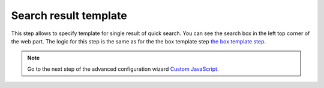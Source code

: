 Search result template
======================

.. image:: /../_static/img/advanced-web-part-configuration/search-result-template/search-results-template.png
    :alt: Search result template tab

This step allows to specify template for single result of quick search. You can see the search box in the left top corner of the web part. The logic for this step is the same as for the the box template step `the box template step <box-template.html>`_.

.. Note:: Go to the next step of the advanced configuration wizard `Custom JavaScript <../configuration-wizard/custom-javascript.html>`_.
